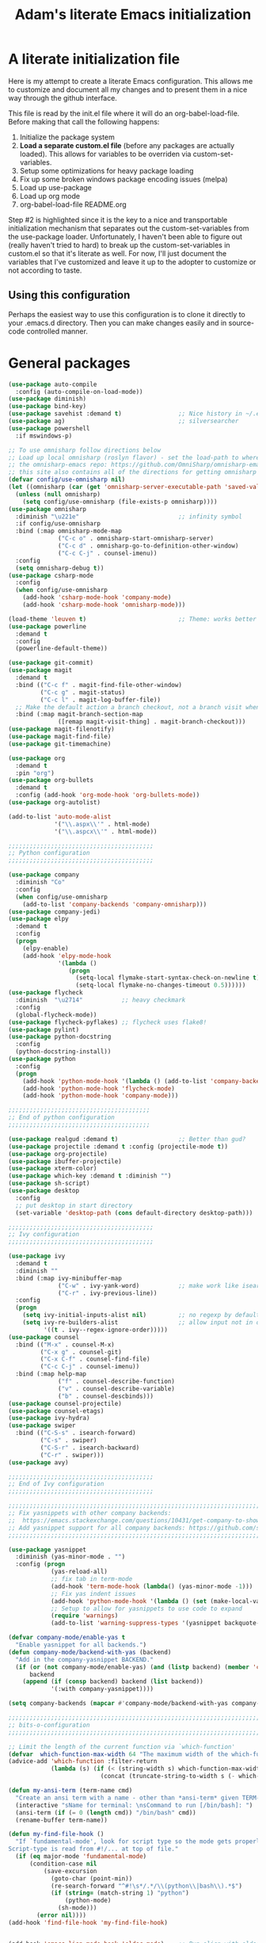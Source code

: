 #+STARTUP: showall
#+TITLE: Adam's literate Emacs initialization
* A literate initialization file
  Here is my attempt to create a literate Emacs configuration. This  allows me to customize and document all my changes and to present them in a nice way through the github interface.

  This file is read by the init.el file where it will do an org-babel-load-file. Before making that call the following happens:
    1. Initialize the package system
    2. *Load a separate custom.el file* (before any packages are actually loaded). This allows for variables to be overriden via custom-set-variables.
    3. Setup some optimizations for heavy package loading
    4. Fix up some broken windows package encoding issues (melpa)
    5. Load up use-package
    6. Load up org mode
    7. org-babel-load-file README.org

  Step #2 is highlighted since it is the key to a nice and transportable initialization mechanism that separates out the custom-set-variables from the use-package loader. Unfortunately, I haven't been able to figure out (really haven't tried to hard) to break up the custom-set-variables in custom.el so that it's literate as well. For now, I'll just document the variables that I've customized and leave it up to the adopter to customize or not according to taste.

** Using this configuration
   Perhaps the easiest way to use this configuration is to clone it directly to your .emacs.d directory. Then you can make changes easily and in source-code controlled manner.

* General packages


#+BEGIN_SRC emacs-lisp
(use-package auto-compile
  :config (auto-compile-on-load-mode))
(use-package diminish)
(use-package bind-key)
(use-package savehist :demand t)                ;; Nice history in ~/.emacs.d/savehist
(use-package ag)                                ;; silversearcher
(use-package powershell
  :if mswindows-p)

;; To use omnisharp follow directions below
;; Load up local omnisharp (roslyn flavor) - set the load-path to where you've put
;; the omnisharp-emacs repo: https://github.com/OmniSharp/omnisharp-emacs.git
;; this site also contains all of the directions for getting omnisharp running.
(defvar config/use-omnisharp nil)
(let ((omnisharp (car (get 'omnisharp-server-executable-path 'saved-value))))
  (unless (null omnisharp)
    (setq config/use-omnisharp (file-exists-p omnisharp))))
(use-package omnisharp
  :diminish "\u221e"                            ;; infinity symbol
  :if config/use-omnisharp
  :bind (:map omnisharp-mode-map
              ("C-c o" . omnisharp-start-omnisharp-server)
              ("C-c d" . omnisharp-go-to-definition-other-window)
              ("C-c C-j" . counsel-imenu))
  :config
  (setq omnisharp-debug t))
(use-package csharp-mode
  :config
  (when config/use-omnisharp
    (add-hook 'csharp-mode-hook 'company-mode)
    (add-hook 'csharp-mode-hook 'omnisharp-mode)))

(load-theme 'leuven t)                          ;; Theme: works better before powerline
(use-package powerline
  :demand t
  :config
  (powerline-default-theme))

(use-package git-commit)
(use-package magit
  :demand t
  :bind (("C-c f" . magit-find-file-other-window)
         ("C-c g" . magit-status)
         ("C-c l" . magit-log-buffer-file))
  ;; Make the default action a branch checkout, not a branch visit when in branch mode
  :bind (:map magit-branch-section-map
              ([remap magit-visit-thing] . magit-branch-checkout)))
(use-package magit-filenotify)
(use-package magit-find-file)
(use-package git-timemachine)

(use-package org
  :demand t
  :pin "org")
(use-package org-bullets
  :demand t
  :config (add-hook 'org-mode-hook 'org-bullets-mode))
(use-package org-autolist)

(add-to-list 'auto-mode-alist
             '("\\.aspx\\'" . html-mode)
             '("\\.aspcx\\'" . html-mode))

;;;;;;;;;;;;;;;;;;;;;;;;;;;;;;;;;;;;;;;;;
;; Python configuration
;;;;;;;;;;;;;;;;;;;;;;;;;;;;;;;;;;;;;;;;;

(use-package company
  :diminish "Co"
  :config
  (when config/use-omnisharp
    (add-to-list 'company-backends 'company-omnisharp)))
(use-package company-jedi)
(use-package elpy
  :demand t
  :config
  (progn
    (elpy-enable)
    (add-hook 'elpy-mode-hook
              '(lambda ()
                 (progn
                   (setq-local flymake-start-syntax-check-on-newline t)
                   (setq-local flymake-no-changes-timeout 0.5))))))
(use-package flycheck
  :diminish  "\u2714"           ;; heavy checkmark
  :config
  (global-flycheck-mode))
(use-package flycheck-pyflakes) ;; flycheck uses flake8!
(use-package pylint)
(use-package python-docstring
  :config
  (python-docstring-install))
(use-package python
  :config
  (progn
    (add-hook 'python-mode-hook '(lambda () (add-to-list 'company-backends 'company-jedi)))
    (add-hook 'python-mode-hook 'flycheck-mode)
    (add-hook 'python-mode-hook 'company-mode)))

;;;;;;;;;;;;;;;;;;;;;;;;;;;;;;;;;;;;;;;;
;; End of python configuration
;;;;;;;;;;;;;;;;;;;;;;;;;;;;;;;;;;;;;;;;

(use-package realgud :demand t)                 ;; Better than gud?
(use-package projectile :demand t :config (projectile-mode t))
(use-package org-projectile)
(use-package ibuffer-projectile)
(use-package xterm-color)
(use-package which-key :demand t :diminish "")
(use-package sh-script)
(use-package desktop
  :config
  ;; put desktop in start directory
  (set-variable 'desktop-path (cons default-directory desktop-path)))

;;;;;;;;;;;;;;;;;;;;;;;;;;;;;;;;;;;;;;;;;
;; Ivy configuration
;;;;;;;;;;;;;;;;;;;;;;;;;;;;;;;;;;;;;;;;;

(use-package ivy
  :demand t
  :diminish ""
  :bind (:map ivy-minibuffer-map
              ("C-w" . ivy-yank-word)           ;; make work like isearch
              ("C-r" . ivy-previous-line))
  :config
  (progn
    (setq ivy-initial-inputs-alist nil)         ;; no regexp by default
    (setq ivy-re-builders-alist                 ;; allow input not in order
          '((t . ivy--regex-ignore-order)))))
(use-package counsel
  :bind (("M-x" . counsel-M-x)
         ("C-x g" . counsel-git)
         ("C-x C-f" . counsel-find-file)
         ("C-c C-j" . counsel-imenu))
  :bind (:map help-map
              ("f" . counsel-describe-function)
              ("v" . counsel-describe-variable)
              ("b" . counsel-descbinds)))
(use-package counsel-projectile)
(use-package counsel-etags)
(use-package ivy-hydra)
(use-package swiper
  :bind (("C-S-s" . isearch-forward)
         ("C-s" . swiper)
         ("C-S-r" . isearch-backward)
         ("C-r" . swiper)))
(use-package avy)

;;;;;;;;;;;;;;;;;;;;;;;;;;;;;;;;;;;;;;;;;
;; End of Ivy configuration
;;;;;;;;;;;;;;;;;;;;;;;;;;;;;;;;;;;;;;;;;

;;;;;;;;;;;;;;;;;;;;;;;;;;;;;;;;;;;;;;;;;;;;;;;;;;;;;;;;;;;;;;;;;;;;;;;;;;;;;;
;; Fix yasnippets with other company backends:
;;  https://emacs.stackexchange.com/questions/10431/get-company-to-show-suggestions-for-yasnippet-names
;; Add yasnippet support for all company backends: https://github.com/syl20bnr/spacemacs/pull/179
;;;;;;;;;;;;;;;;;;;;;;;;;;;;;;;;;;;;;;;;;;;;;;;;;;;;;;;;;;;;;;;;;;;;;;;;;;;;;;

(use-package yasnippet
  :diminish (yas-minor-mode . "")
  :config (progn
            (yas-reload-all)
            ;; fix tab in term-mode
            (add-hook 'term-mode-hook (lambda() (yas-minor-mode -1)))
            ;; Fix yas indent issues
            (add-hook 'python-mode-hook '(lambda () (set (make-local-variable 'yas-indent-line) 'fixed)))
            ;; Setup to allow for yasnippets to use code to expand
            (require 'warnings)
            (add-to-list 'warning-suppress-types '(yasnippet backquote-change))))

(defvar company-mode/enable-yas t
  "Enable yasnippet for all backends.")
(defun company-mode/backend-with-yas (backend)
  "Add in the company-yasnippet BACKEND."
  (if (or (not company-mode/enable-yas) (and (listp backend) (member 'company-yasnippet backend)))
      backend
    (append (if (consp backend) backend (list backend))
            '(:with company-yasnippet))))

(setq company-backends (mapcar #'company-mode/backend-with-yas company-backends))

;;;;;;;;;;;;;;;;;;;;;;;;;;;;;;;;;;;;;;;;;;;;;;;;;;;;;;;;;;;;;;;;;;;;;;;;;;;;;;
;; bits-o-configuration
;;;;;;;;;;;;;;;;;;;;;;;;;;;;;;;;;;;;;;;;;;;;;;;;;;;;;;;;;;;;;;;;;;;;;;;;;;;;;;

;; Limit the length of the current function via `which-function'
(defvar  which-function-max-width 64 "The maximum width of the which-function string.")
(advice-add 'which-function :filter-return
            (lambda (s) (if (< (string-width s) which-function-max-width) s
                          (concat (truncate-string-to-width s (- which-function-max-width 3)) "..."))))

(defun my-ansi-term (term-name cmd)
  "Create an ansi term with a name - other than *ansi-term* given TERM-NAME and CMD."
  (interactive "sName for terminal: \nsCommand to run [/bin/bash]: ")
  (ansi-term (if (= 0 (length cmd)) "/bin/bash" cmd))
  (rename-buffer term-name))

(defun my-find-file-hook ()
  "If `fundamental-mode', look for script type so the mode gets properly set.
Script-type is read from #!/... at top of file."
  (if (eq major-mode 'fundamental-mode)
      (condition-case nil
          (save-excursion
            (goto-char (point-min))
            (re-search-forward "^#!\s*/.*/\\(python\\|bash\\).*$")
            (if (string= (match-string 1) "python")
                (python-mode)
              (sh-mode)))
        (error nil))))
(add-hook 'find-file-hook 'my-find-file-hook)


(add-hook 'emacs-lisp-mode-hook 'eldoc-mode)    ;; Run elisp with eldoc-mode
(fset 'list-buffers 'ibuffer)                   ;; prefer ibuffer over list-buffers
(fset 'yes-or-no-p 'y-or-n-p)                   ;; for lazy people use y/n instead of yes/no
(diminish 'eldoc-mode "Doc")                    ;; Diminish eldoc-mode

;; Some key bindings
(bind-key "C-x p" 'pop-to-mark-command)
(bind-key "C-h c" 'customize-group)
(bind-key "C-+" 'text-scale-increase)
(bind-key "C--" 'text-scale-decrease)
(bind-key "C-z" 'nil)                           ;; get rid of pesky "\C-z"
(bind-key "C-z" 'nil ctl-x-map)                 ;;    and "\C-x\C-z" annoying minimize
(bind-key "C-c C-d" 'dired-jump)
(bind-key "C-c r" 'revert-buffer)
(bind-key "C-c t" 'toggle-truncate-lines)
(bind-key "C-c c" 'comment-region)
(bind-key "C-c u" 'uncomment-region)
(bind-key "<up>" 'enlarge-window ctl-x-map)     ;; note: C-x
(bind-key "<down>" 'shrink-window ctl-x-map)    ;; note: C-x

(setq-default ediff-ignore-similar-regions t)   ;; Not a variable but controls ediff

;; Turn on some stuff that's normally set off
(put 'narrow-to-region 'disabled nil)
(put 'downcase-region 'disabled nil)
(put 'upcase-region 'disabled nil)
(put 'scroll-left 'disabled nil)
#+END_SRC

